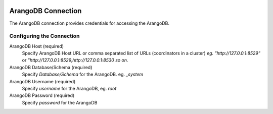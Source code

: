  .. Licensed to the Apache Software Foundation (ASF) under one
    or more contributor license agreements.  See the NOTICE file
    distributed with this work for additional information
    regarding copyright ownership.  The ASF licenses this file
    to you under the Apache License, Version 2.0 (the
    "License"); you may not use this file except in compliance
    with the License.  You may obtain a copy of the License at

 ..   http://www.apache.org/licenses/LICENSE-2.0

 .. Unless required by applicable law or agreed to in writing,
    software distributed under the License is distributed on an
    "AS IS" BASIS, WITHOUT WARRANTIES OR CONDITIONS OF ANY
    KIND, either express or implied.  See the License for the
    specific language governing permissions and limitations
    under the License.

.. _howto/connection:arangodb:

ArangoDB Connection
====================
The ArangoDB connection provides credentials for accessing the ArangoDB.

Configuring the Connection
--------------------------
ArangoDB Host (required)
    Specify ArangoDB Host URL or  comma separated list of URLs (coordinators in a cluster) `eg. "http://127.0.0.1:8529"` or `"http://127.0.0.1:8529,http://127.0.0.1:8530 so on.`
ArangoDB Database/Schema (required)
    Specify `Database/Schema` for the ArangoDB. eg. `_system`
ArangoDB Username (required)
    Specify `username` for the ArangoDB, eg. `root`
ArangoDB Password (required)
    Specify `password` for the ArangoDB
